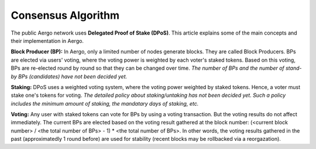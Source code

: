 Consensus Algorithm
===================

The public Aergo network uses **Delegated Proof of Stake (DPoS)**. This article explains some of the main concepts and their implementation in Aergo.

**Block Producer (BP):**
In Aergo, only a limited number of nodes generate blocks.
They are called Block Producers.
BPs are elected via users' voting, where the voting power is weighted by each voter's staked tokens.
Based on this voting, BPs are re-elected round by round so that they can be changed over time.
*The number of BPs and the number of stand-by BPs (candidates) have not been decided yet.*

**Staking:**
DPoS uses a weighted voting system, where the voting power weighted by staked tokens. Hence, a voter must stake one's tokens for voting. *The detailed policy about staking/untaking has not been decided yet. Such a policy includes the minimum amount of staking, the mandatary days of staking, etc.*

**Voting:**
Any user with staked tokens can vote for BPs by using a voting transaction. But the voting results do not affect immediately.
The current BPs are elected based on the voting result gathered at the block number:
(<current block number> / <the total number of BPs> - 1) * <the total number of BPs>. In other words, the voting results gathered in the past (approximatedly 1 round before) are used for stability (recent blocks may be rollbacked via a reorgazation).
